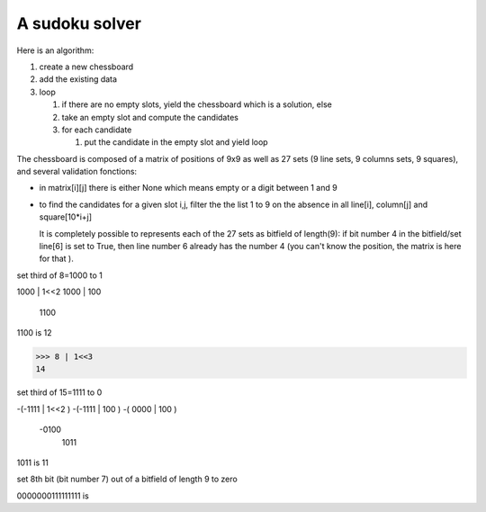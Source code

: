 

A sudoku solver
===============


Here is an algorithm:

#. create a new chessboard

#. add the existing data

#. loop 
   
   #. if there are no empty slots, yield the chessboard which is a
      solution, else

   #. take an empty slot and compute the candidates

   #. for each candidate

      #. put the candidate in the empty slot and yield loop

The chessboard is composed of a matrix of positions of 9x9 as well as
27 sets (9 line sets, 9 columns sets, 9 squares), and several
validation fonctions:

- in matrix[i][j] there is either None which means empty or a digit
  between 1 and 9

- to find the candidates for a given slot i,j, filter the the list 1
  to 9 on the absence in all  line[i], column[j] and square[10*i+j]
  
  It is completely possible to represents each of the 27 sets as
  bitfield of length(9): if bit number 4 in the bitfield/set line[6]
  is set to True, then line number 6 already has the number 4 (you
  can't know the position, the matrix is here for that ). 



set third of 8=1000 to 1

1000 | 1<<2
1000 | 100
   1100

1100 is 12

>>> 8 | 1<<3
14

set third of 15=1111 to 0

-(-1111 | 1<<2 )
-(-1111 | 100  )
-( 0000 | 100  )
     -0100
      1011

1011 is 11

set 8th bit (bit number 7) out of a bitfield of length 9 to zero

0000000111111111 is  
